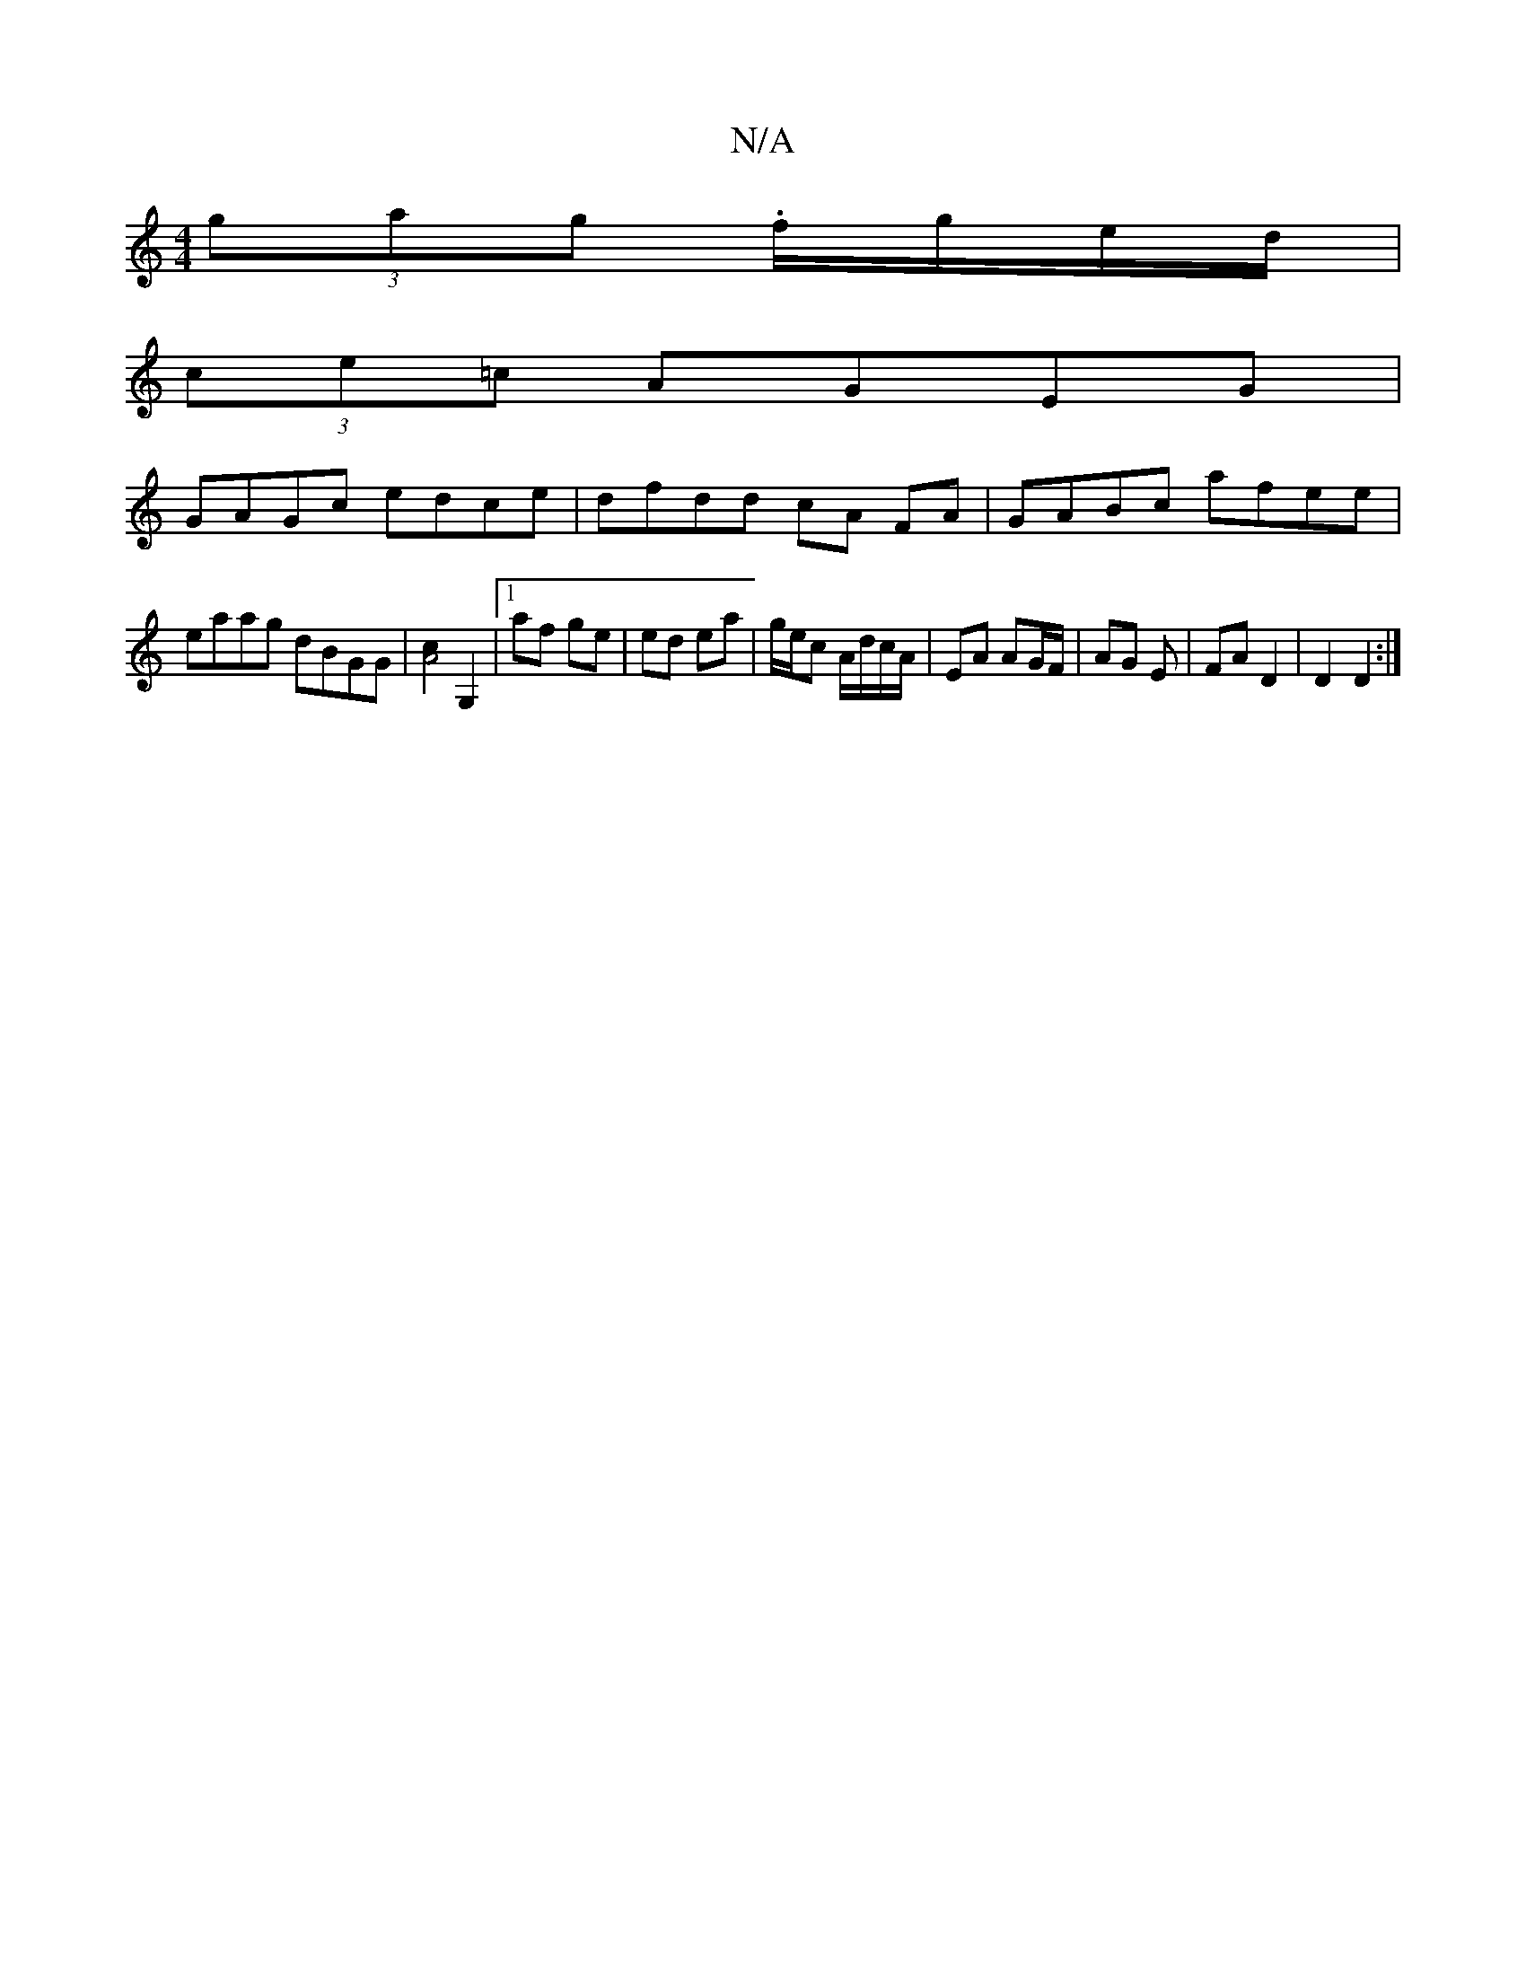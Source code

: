 X:1
T:N/A
M:4/4
R:N/A
K:Cmajor
(3gag .f/g/e/d/ |
(3ce=c AGEG |
GAGc edce | dfdd cA FA | GABc afee |
eaag dBGG|[c2A4] [G,2] |1 af ge | ed ea | g/e/c A/2d/2c/A/ | EA AG/F/ | AG E | FA D2 |D2 D2 :|

|: DD DA, D2|ED DE|D3E |
D2 DE ||
D